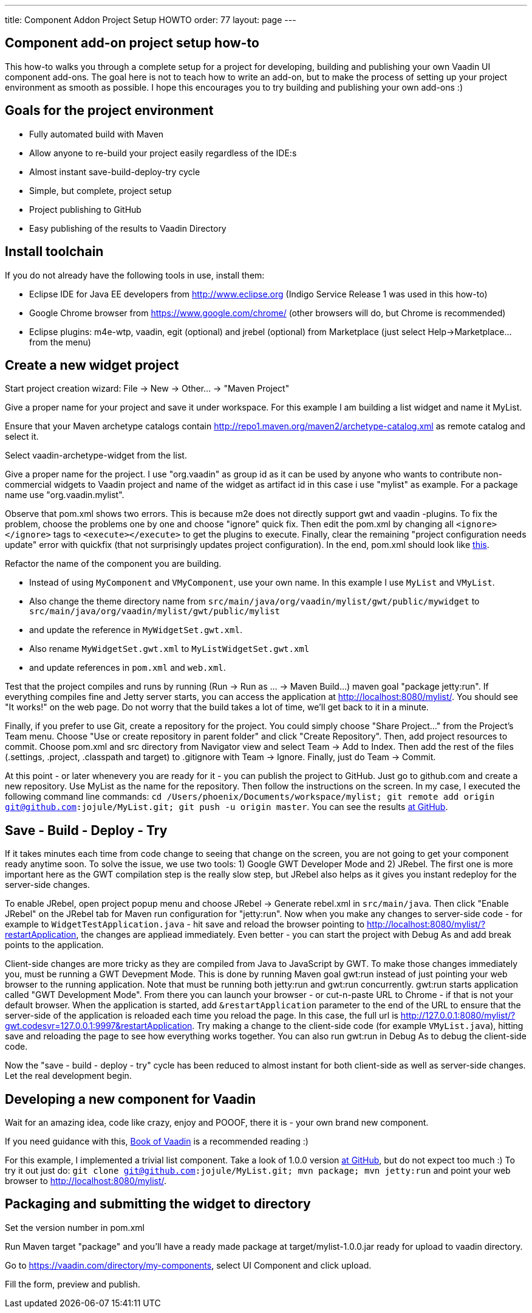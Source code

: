 ---
title: Component Addon Project Setup HOWTO
order: 77
layout: page
---

[[component-add-on-project-setup-howto]]
Component add-on project setup how-to
------------------------------------

This how-to walks you through a complete setup for a project for
developing, building and publishing your own Vaadin UI component
add-ons. The goal here is not to teach how to write an add-on, but to
make the process of setting up your project environment as smooth as
possible. I hope this encourages you to try building and publishing your
own add-ons :)

[[goals-for-the-project-environment]]
Goals for the project environment
---------------------------------

* Fully automated build with Maven
* Allow anyone to re-build your project easily regardless of the IDE:s
* Almost instant save-build-deploy-try cycle
* Simple, but complete, project setup
* Project publishing to GitHub
* Easy publishing of the results to Vaadin Directory

[[install-toolchain]]
Install toolchain
-----------------

If you do not already have the following tools in use, install them:

* Eclipse IDE for Java EE developers from http://www.eclipse.org (Indigo
Service Release 1 was used in this how-to)
* Google Chrome browser from https://www.google.com/chrome/ (other
browsers will do, but Chrome is recommended)
* Eclipse plugins: m4e-wtp, vaadin, egit (optional) and jrebel
(optional) from Marketplace (just select Help->Marketplace... from the
menu)

[[create-a-new-widget-project]]
Create a new widget project
---------------------------

Start project creation wizard: File -> New -> Other... -> "Maven
Project"

Give a proper name for your project and save it under workspace. For
this example I am building a list widget and name it MyList.

Ensure that your Maven archetype catalogs contain
http://repo1.maven.org/maven2/archetype-catalog.xml as remote catalog
and select it.

Select vaadin-archetype-widget from the list.

Give a proper name for the project. I use "org.vaadin" as group id as it
can be used by anyone who wants to contribute non-commercial widgets to
Vaadin project and name of the widget as artifact id in this case i use
"mylist" as example. For a package name use "org.vaadin.mylist".

Observe that pom.xml shows two errors. This is because m2e does not
directly support gwt and vaadin -plugins. To fix the problem, choose the
problems one by one and choose "ignore" quick fix. Then edit the pom.xml
by changing all `<ignore></ignore>` tags to `<execute></execute>` to get the
plugins to execute. Finally, clear the remaining "project configuration
needs update" error with quickfix (that not surprisingly updates project
configuration). In the end, pom.xml should look like
https://raw.github.com/jojule/MyList/56ac906f9cc6442e0817eb0cc945eee023ff9001/pom.xml[this].

Refactor the name of the component you are building.

* Instead of using `MyComponent` and `VMyComponent`, use your own name. In
this example I use `MyList` and `VMyList`.
* Also change the theme directory name from
`src/main/java/org/vaadin/mylist/gwt/public/mywidget` to
`src/main/java/org/vaadin/mylist/gwt/public/mylist`
* and update the reference in `MyWidgetSet.gwt.xml`.
* Also rename `MyWidgetSet.gwt.xml` to `MyListWidgetSet.gwt.xml`
* and update references in `pom.xml` and `web.xml`.

Test that the project compiles and runs by running (Run -> Run as ... ->
Maven Build...) maven goal "package jetty:run". If everything compiles
fine and Jetty server starts, you can access the application at
http://localhost:8080/mylist/. You should see "It works!" on the web
page. Do not worry that the build takes a lot of time, we'll get back to
it in a minute.

Finally, if you prefer to use Git, create a repository for the project.
You could simply choose "Share Project..." from the Project's Team menu.
Choose "Use or create repository in parent folder" and click "Create
Repository". Then, add project resources to commit. Choose pom.xml and
src directory from Navigator view and select Team -> Add to Index. Then
add the rest of the files (.settings, .project, .classpath and target)
to .gitignore with Team -> Ignore. Finally, just do Team -> Commit.

At this point - or later whenevery you are ready for it - you can
publish the project to GitHub. Just go to github.com and create a new
repository. Use MyList as the name for the repository. Then follow the
instructions on the screen. In my case, I executed the following command
line commands: `cd /Users/phoenix/Documents/workspace/mylist; git remote
add origin git@github.com:jojule/MyList.git; git push -u origin master`.
You can see the results
https://github.com/jojule/MyList/tree/56ac906f9cc6442e0817eb0cc945eee023ff9001[at
GitHub].

[[save---build---deploy---try]]
Save - Build - Deploy - Try
---------------------------

If it takes minutes each time from code change to seeing that change on
the screen, you are not going to get your component ready anytime soon.
To solve the issue, we use two tools: 1) Google GWT Developer Mode and
2) JRebel. The first one is more important here as the GWT compilation
step is the really slow step, but JRebel also helps as it gives you
instant redeploy for the server-side changes.

To enable JRebel, open project popup menu and choose JRebel -> Generate
rebel.xml in `src/main/java`. Then click "Enable JRebel" on the JRebel tab
for Maven run configuration for "jetty:run". Now when you make any
changes to server-side code - for example to `WidgetTestApplication.java`
- hit save and reload the browser pointing to
http://localhost:8080/mylist/?restartApplication, the changes are
appliead immediately. Even better - you can start the project with Debug
As and add break points to the application.

Client-side changes are more tricky as they are compiled from Java to
JavaScript by GWT. To make those changes immediately you, must be
running a GWT Devepment Mode. This is done by running Maven goal gwt:run
instead of just pointing your web browser to the running application.
Note that must be running both jetty:run and gwt:run concurrently.
gwt:run starts application called "GWT Development Mode". From there you
can launch your browser - or cut-n-paste URL to Chrome - if that is not
your default browser. When the application is started, add
`&restartApplication` parameter to the end of the URL to ensure that the
server-side of the application is reloaded each time you reload the
page. In this case, the full url is
http://127.0.0.1:8080/mylist/?gwt.codesvr=127.0.0.1:9997&restartApplication.
Try making a change to the client-side code (for example `VMyList.java`),
hitting save and reloading the page to see how everything works
together. You can also run gwt:run in Debug As to debug the client-side
code.

Now the "save - build - deploy - try" cycle has been reduced to almost
instant for both client-side as well as server-side changes. Let the
real development begin.

[[developing-a-new-component-for-vaadin]]
Developing a new component for Vaadin
-------------------------------------

Wait for an amazing idea, code like crazy, enjoy and POOOF, there it is
- your own brand new component.

If you need guidance with this,
https://vaadin.com/book/-/page/gwt.html[Book of Vaadin] is a recommended
reading :)

For this example, I implemented a trivial list component. Take a look of
1.0.0 version
https://github.com/jojule/MyList/tree/496a8bdf629154a4da7b83c4a11979272959aa96[at
GitHub], but do not expect too much :) To try it out just do: `git clone
git@github.com:jojule/MyList.git; mvn package; mvn jetty:run` and point
your web browser to http://localhost:8080/mylist/.

[[packaging-and-submitting-the-widget-to-directory]]
Packaging and submitting the widget to directory
------------------------------------------------

Set the version number in pom.xml

Run Maven target "package" and you'll have a ready made package at
target/mylist-1.0.0.jar ready for upload to vaadin directory.

Go to https://vaadin.com/directory/my-components, select UI Component and
click upload.

Fill the form, preview and publish.
